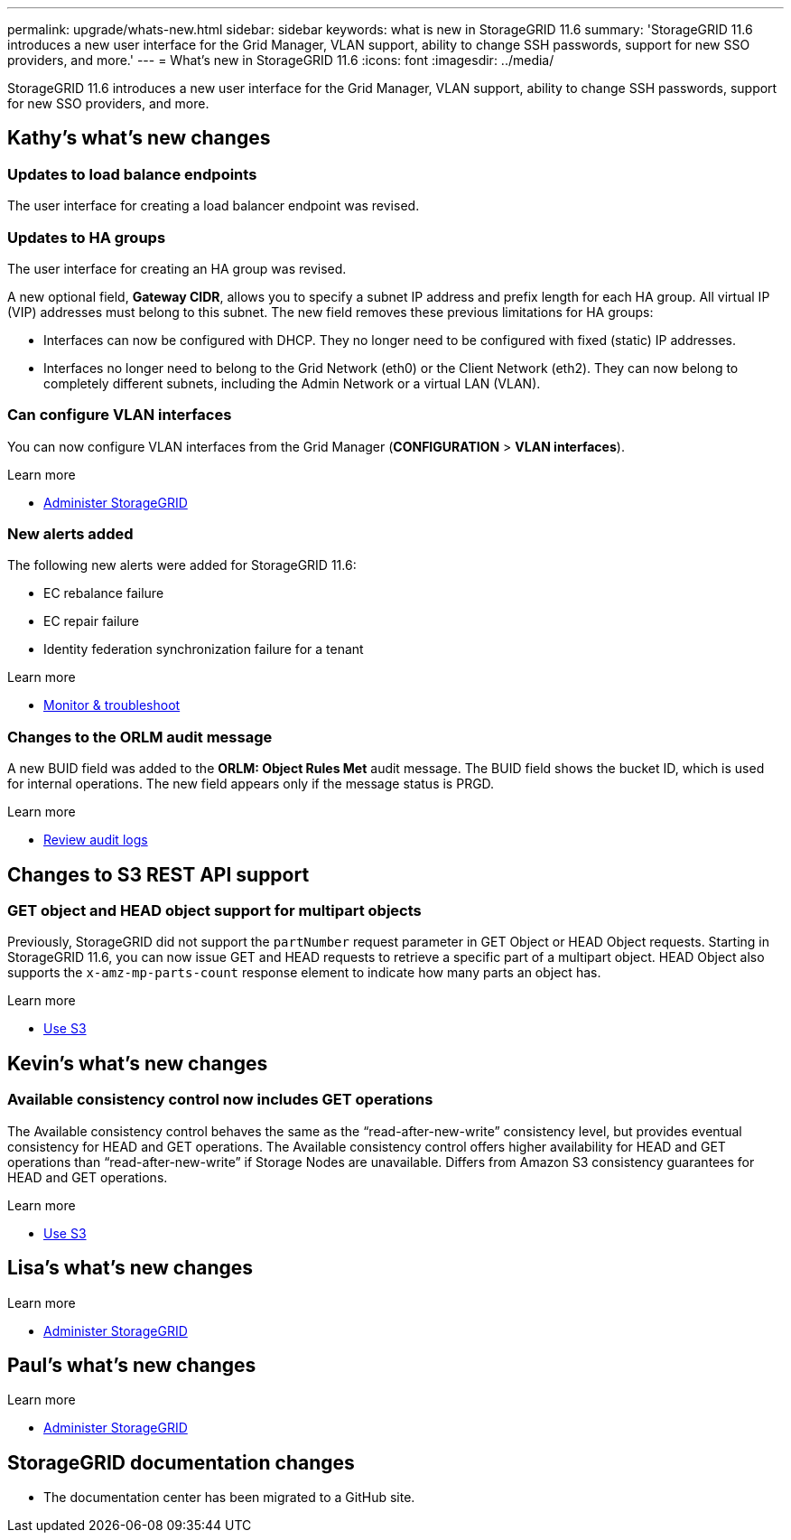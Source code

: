 ---
permalink: upgrade/whats-new.html
sidebar: sidebar
keywords: what is new in StorageGRID 11.6
summary: 'StorageGRID 11.6 introduces a new user interface for the Grid Manager, VLAN support, ability to change SSH passwords, support for new SSO providers, and more.'
---
= What's new in StorageGRID 11.6
:icons: font
:imagesdir: ../media/

[.lead]
StorageGRID 11.6 introduces a new user interface for the Grid Manager, VLAN support, ability to change SSH passwords, support for new SSO providers, and more.

== Kathy's what's new changes

=== Updates to load balance endpoints

The user interface for creating a load balancer endpoint was revised.

=== Updates to HA groups
The user interface for creating an HA group was revised.

A new optional field, *Gateway CIDR*, allows you to specify a subnet IP address and prefix length for each HA group. All virtual IP (VIP) addresses must belong to this subnet. The new field removes these previous limitations for HA groups:

* Interfaces can now be configured with DHCP. They no longer need to be configured with fixed (static) IP addresses. 

* Interfaces no longer need to belong to the Grid Network (eth0) or the Client Network (eth2). They can now belong to completely different subnets, including the Admin Network or a virtual LAN (VLAN).

=== Can configure VLAN interfaces
You can now configure VLAN interfaces from the Grid Manager (*CONFIGURATION* > *VLAN interfaces*).

.Learn more
* xref:../admin/index.adoc[Administer StorageGRID]

=== New alerts added

The following new alerts were added for StorageGRID 11.6:

* EC rebalance failure
* EC repair failure
* Identity federation synchronization failure for a tenant

.Learn more
* xref:../monitor/index.adoc[Monitor & troubleshoot]

=== Changes to the ORLM audit message
A new BUID field was added to the *ORLM: Object Rules Met* audit message. The BUID field shows the bucket ID, which is used for internal operations. The new field appears only if the message status is PRGD.

.Learn more
* xref:../audit/index.adoc[Review audit logs]

== Changes to S3 REST API support

=== GET object and HEAD object support for multipart objects

Previously, StorageGRID did not support the `partNumber` request parameter in GET Object or HEAD Object requests. Starting in StorageGRID 11.6, you can now issue GET and HEAD requests to retrieve a specific part of a multipart object. HEAD Object also supports the `x-amz-mp-parts-count` response element to indicate how many parts an object has.

.Learn more
* xref:../s3/index.adoc[Use S3]

== Kevin's what's new changes

=== Available consistency control now includes GET operations

The Available consistency control behaves the same as the “read-after-new-write” consistency level, but provides eventual consistency for HEAD and GET operations. The Available consistency control offers higher availability for HEAD and GET operations than “read-after-new-write” if Storage Nodes are unavailable. Differs from Amazon S3 consistency guarantees for HEAD and GET operations.

.Learn more
* xref:../s3/index.adoc[Use S3]

== Lisa's what's new changes


.Learn more
* xref:../admin/index.adoc[Administer StorageGRID]

== Paul's what's new changes

.Learn more
* xref:../admin/index.adoc[Administer StorageGRID]





== StorageGRID documentation changes

* The documentation center has been migrated to a GitHub site.

